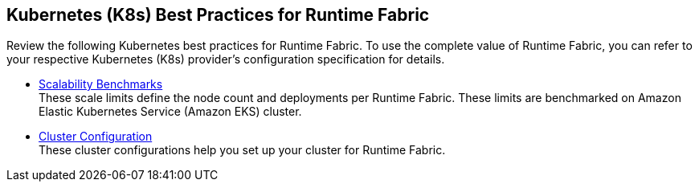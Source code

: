 == Kubernetes (K8s) Best Practices for Runtime Fabric

Review the following Kubernetes best practices for Runtime Fabric. To use the complete value of Runtime Fabric, you can refer to your respective Kubernetes (K8s) provider's configuration specification for details.

* xref:rtf-scale.adoc[Scalability Benchmarks] +
These scale limits define the node count and deployments per Runtime Fabric. These limits are benchmarked on Amazon Elastic Kubernetes Service (Amazon EKS) cluster.
* xref:rtf-cluster-config.adoc[Cluster Configuration] +
These cluster configurations help you set up your cluster for Runtime Fabric.
